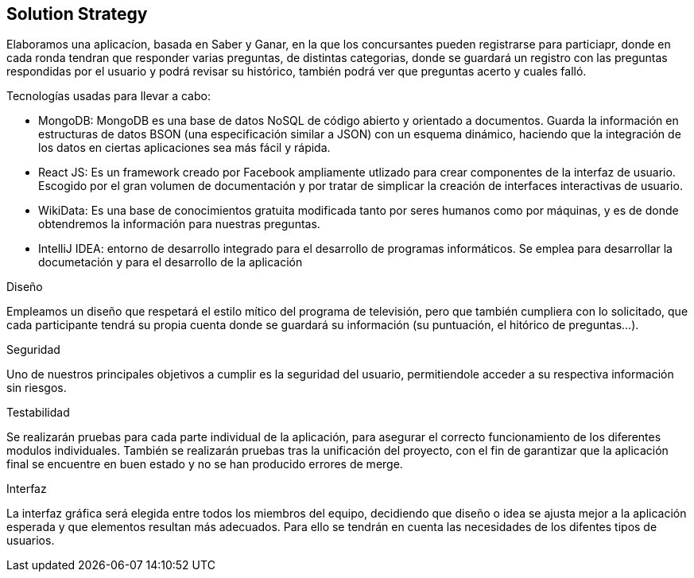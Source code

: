 [[section-solution-strategy]]
== Solution Strategy

Elaboramos una aplicacíon, basada en Saber y Ganar, en la que los concursantes pueden registrarse para particiapr, donde en cada ronda tendran que responder varias preguntas, de distintas categorias, donde se guardará
un registro con las preguntas respondidas por el usuario y podrá revisar su histórico, también podrá ver que preguntas acerto y cuales falló.

.Tecnologías usadas para llevar a cabo:

* MongoDB: MongoDB es una base de datos NoSQL de código abierto y orientado a documentos. Guarda la información en estructuras de datos BSON (una especificación similar a JSON) con un esquema dinámico, haciendo que la integración de los datos en ciertas aplicaciones sea más fácil y rápida.
* React JS: Es un framework creado por Facebook ampliamente utlizado para crear componentes de la interfaz de usuario. Escogido por el gran volumen de documentación y por tratar de simplicar la creación de interfaces interactivas de usuario.
* WikiData: Es una base de conocimientos gratuita modificada tanto por seres humanos como por máquinas, y es de donde obtendremos la información para nuestras preguntas.
* IntelliJ IDEA: entorno de desarrollo integrado para el desarrollo de programas informáticos. Se emplea para desarrollar la documetación y para el desarrollo de la aplicación

.Diseño
Empleamos un diseño que respetará el estilo mítico del programa de televisión, pero que también
cumpliera con lo solicitado, que cada participante tendrá su propia cuenta donde se
guardará su información (su puntuación, el hitórico de preguntas...).

.Seguridad
Uno de nuestros principales objetivos a cumplir es la seguridad del usuario, permitiendole acceder a su respectiva información sin riesgos.

.Testabilidad
Se realizarán pruebas para cada parte individual de la aplicación, para asegurar el correcto funcionamiento de los diferentes modulos individuales. También se realizarán pruebas tras la unificación del proyecto,
con el fin de garantizar que la aplicación final se encuentre en buen estado y no se han producido errores de merge.

.Interfaz
La interfaz gráfica será elegida entre todos los miembros del equipo, decidiendo que diseño o idea se ajusta mejor a la aplicación esperada y que elementos resultan más adecuados.
Para ello se tendrán en cuenta las necesidades de los difentes tipos de usuarios.